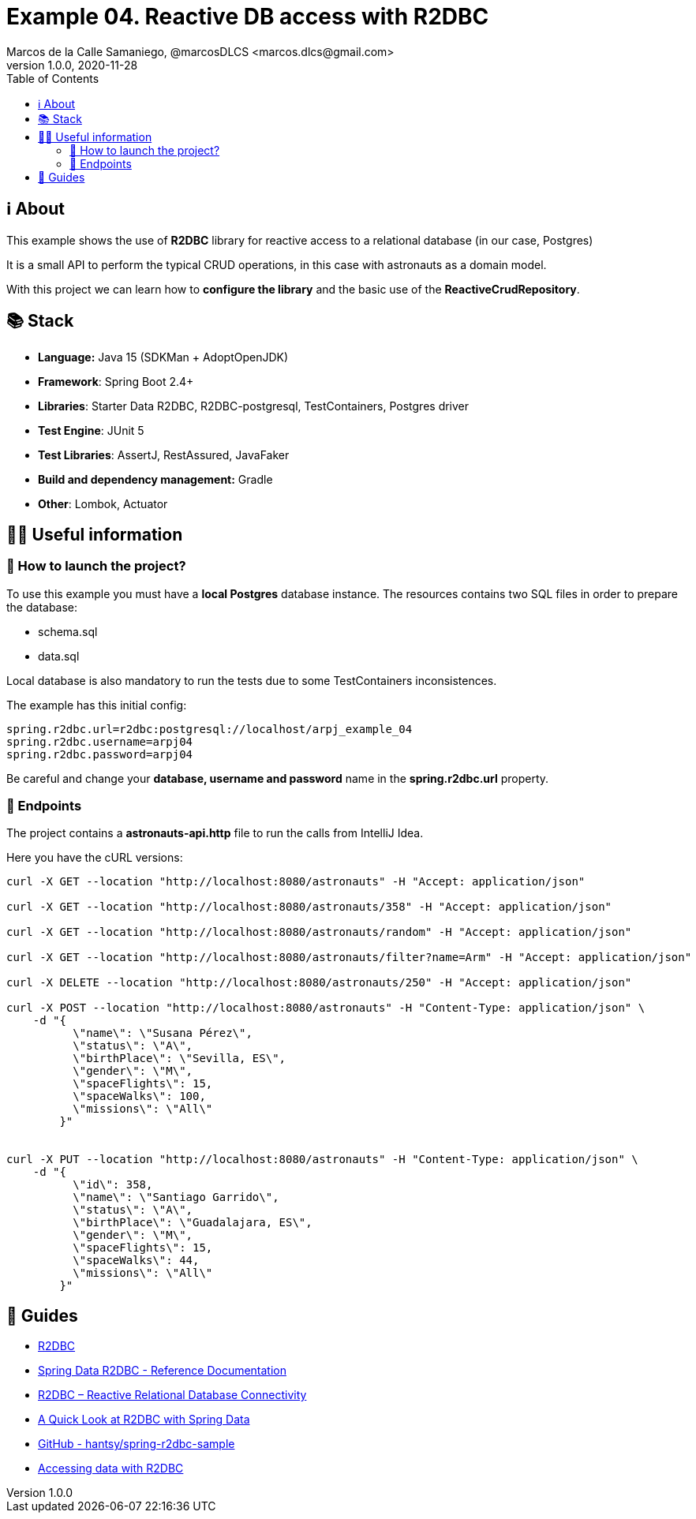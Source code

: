 = Example 04. Reactive DB access with R2DBC
Marcos de la Calle Samaniego, @marcosDLCS <marcos.dlcs@gmail.com>
v1.0.0, 2020-11-28
:toc:

== ℹ️ About

This example shows the use of *R2DBC* library for reactive access to a relational database (in our case, Postgres)

It is a small API to perform the typical CRUD operations, in this case with astronauts as a domain model.

With this project we can learn how to *configure the library* and the basic use of the *ReactiveCrudRepository*.

== 📚 Stack

* *Language:* Java 15 (SDKMan + AdoptOpenJDK) 
* *Framework*: Spring Boot 2.4+
* *Libraries*: Starter Data R2DBC, R2DBC-postgresql, TestContainers, Postgres driver
* *Test Engine*: JUnit 5
* *Test Libraries*: AssertJ, RestAssured, JavaFaker
* *Build and dependency management:* Gradle
* *Other*: Lombok, Actuator

== 💁‍♀️ Useful information

=== 🚀 How to launch the project?

To use this example you must have a *local Postgres* database instance. The resources contains two SQL files in order to prepare the database:

* schema.sql
* data.sql

Local database is also mandatory to run the tests due to some TestContainers inconsistences.

The example has this initial config:

[source,shell]
----
spring.r2dbc.url=r2dbc:postgresql://localhost/arpj_example_04
spring.r2dbc.username=arpj04
spring.r2dbc.password=arpj04
----

Be careful and change your *database, username and password* name in the *spring.r2dbc.url* property.

=== 🏹 Endpoints

The project contains a *astronauts-api.http* file to run the calls from IntelliJ Idea.

Here you have the cURL versions:

[source,shell]
----
curl -X GET --location "http://localhost:8080/astronauts" -H "Accept: application/json"

curl -X GET --location "http://localhost:8080/astronauts/358" -H "Accept: application/json"

curl -X GET --location "http://localhost:8080/astronauts/random" -H "Accept: application/json"

curl -X GET --location "http://localhost:8080/astronauts/filter?name=Arm" -H "Accept: application/json"

curl -X DELETE --location "http://localhost:8080/astronauts/250" -H "Accept: application/json"

curl -X POST --location "http://localhost:8080/astronauts" -H "Content-Type: application/json" \
    -d "{
          \"name\": \"Susana Pérez\",
          \"status\": \"A\",
          \"birthPlace\": \"Sevilla, ES\",
          \"gender\": \"M\",
          \"spaceFlights\": 15,
          \"spaceWalks\": 100,
          \"missions\": \"All\"
        }"


curl -X PUT --location "http://localhost:8080/astronauts" -H "Content-Type: application/json" \
    -d "{
          \"id\": 358,
          \"name\": \"Santiago Garrido\",
          \"status\": \"A\",
          \"birthPlace\": \"Guadalajara, ES\",
          \"gender\": \"M\",
          \"spaceFlights\": 15,
          \"spaceWalks\": 44,
          \"missions\": \"All\"
        }"
----

== 🦮 Guides

* https://r2dbc.io/[R2DBC]
* https://docs.spring.io/spring-data/r2dbc/docs/current/reference/html/#reference[Spring Data R2DBC - Reference Documentation]
* https://www.baeldung.com/r2dbc[R2DBC – Reactive Relational Database Connectivity]
* https://www.baeldung.com/spring-data-r2dbc[A Quick Look at R2DBC with Spring Data]
* https://github.com/hantsy/spring-r2dbc-sample[GitHub - hantsy/spring-r2dbc-sample]
* https://spring.io/guides/gs/accessing-data-r2dbc/[Accessing data with R2DBC]